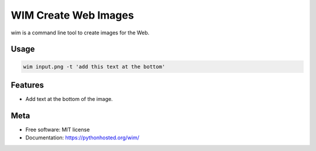 =====================
WIM Create Web Images
=====================

.. image:: https://badge.fury.io/py/wim.png
    :target: http://badge.fury.io/py/wim

.. image:: https://travis-ci.org/yaph/wim.png?branch=master
        :target: https://travis-ci.org/yaph/wim

.. image:: https://pypip.in/d/wim/badge.png
        :target: https://pypi.python.org/pypi/wim


wim is a command line tool to create images for the Web.

Usage
-----

.. code:: Bash

    wim input.png -t 'add this text at the bottom'

Features
--------

* Add text at the bottom of the image.

Meta
----

* Free software: MIT license
* Documentation: https://pythonhosted.org/wim/